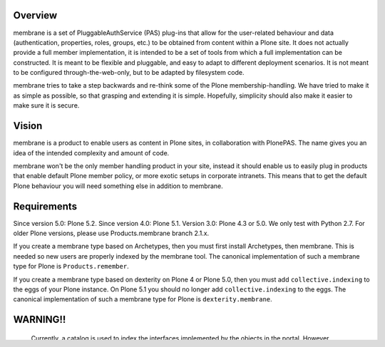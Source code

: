 Overview
========

membrane is a set of PluggableAuthService (PAS) plug-ins that allow
for the user-related behaviour and data (authentication, properties,
roles, groups, etc.) to be obtained from content within a Plone
site.  It does not actually provide a full member implementation, it
is intended to be a set of tools from which a full implementation
can be constructed.  It is meant to be flexible and pluggable, and
easy to adapt to different deployment scenarios. It is not meant to
be configured through-the-web-only, but to be adapted by filesystem
code.

membrane tries to take a step backwards and re-think some of the
Plone membership-handling. We have tried to make it as simple as
possible, so that grasping and extending it is simple. Hopefully,
simplicity should also make it easier to make sure it is secure.


Vision
======

membrane is a product to enable users as content in Plone sites, in
collaboration with PlonePAS. The name gives you an idea of the intended
complexity and amount of code.

membrane won't be the only member handling product in your site, instead it
should enable us to easily plug in products that enable default Plone member
policy, or more exotic setups in corporate intranets. This means that to get
the default Plone behaviour you will need something else in addition to
membrane.


Requirements
============

Since version 5.0: Plone 5.2.
Since version 4.0: Plone 5.1.
Version 3.0: Plone 4.3 or 5.0.  We only test with Python 2.7.
For older Plone versions, please use Products.membrane branch 2.1.x.

If you create a membrane type based on Archetypes, then you must first install Archetypes, then membrane.
This is needed so new users are properly indexed by the membrane tool.
The canonical implementation of such a membrane type for Plone is ``Products.remember``.

If you create a membrane type based on dexterity on Plone 4 or Plone 5.0, then you must add ``collective.indexing`` to the eggs of your Plone instance. On Plone 5.1 you should no longer add ``collective.indexing`` to the eggs.
The canonical implementation of such a membrane type for Plone is ``dexterity.membrane``.


WARNING!!
=========

  Currently, a catalog is used to index the interfaces implemented by
  the objects in the portal.  However, interfaces are specified
  programmatically, either via Python code or ZCML.  Any time Zope is
  restarted, interfaces may have changed, and, if they have, the
  catalog will have become out of date.  Work is under way on a more
  robust interface lookup solution, but for now if you change the
  interfaces implemented on any membrane related type or object, you
  may need to explicitly reindex the 'object_implements' interface on
  the membrane_tool.
